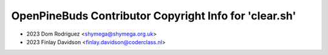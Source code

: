 =======================================================
OpenPineBuds Contributor Copyright Info for 'clear.sh'
=======================================================

* 2023 Dom Rodriguez <shymega@shymega.org.uk>
* 2023 Finlay Davidson <finlay.davidson@coderclass.nl>
